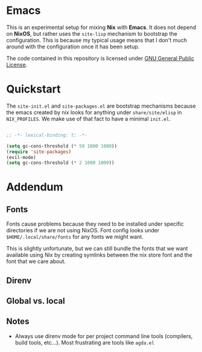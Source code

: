 * Emacs

This is an experimental setup for mixing *Nix* with *Emacs*. It does not depend
on *NixOS*, but rather uses the ~site-lisp~ mechanism to bootstrap the configuration.
This is because my typical usage means that I don't much around with the configuration
once it has been setup.

The code contained in this repository is licensed under [[https://www.gnu.org/licenses/gpl-3.0.en.html][GNU General Public License]].

* Quickstart

The ~site-init.el~ and ~site-packages.el~ are bootstrap mechanisms because the emacs
created by nix looks for anything under ~share/site/elisp~ in ~NIX_PROFILES~. We
make use of that fact to have a minimal ~init.el~.

#+BEGIN_SRC emacs-lisp

;; -*- lexical-binding: t; -*-

(setq gc-cons-threshold (* 50 1000 1000))
(require 'site-packages)
(evil-mode)
(setq gc-cons-threshold (* 2 1000 1000))

#+END_SRC

* Addendum

** Fonts

Fonts cause problems because they need to be installed under specific directories
if we are not using NixOS. Font config looks under ~$HOME/.local/share/fonts~ for
any fonts we might want.

This is slightly unfortunate, but we can still bundle the fonts that we want
available using Nix by creating symlinks between the nix store font and the font that
we care about.

** Direnv

** Global vs. local
** Notes

 - Always use direnv mode for per project command line tools (compilers, build tools,
   etc...). Most frustrating are tools like ~agda.el~
